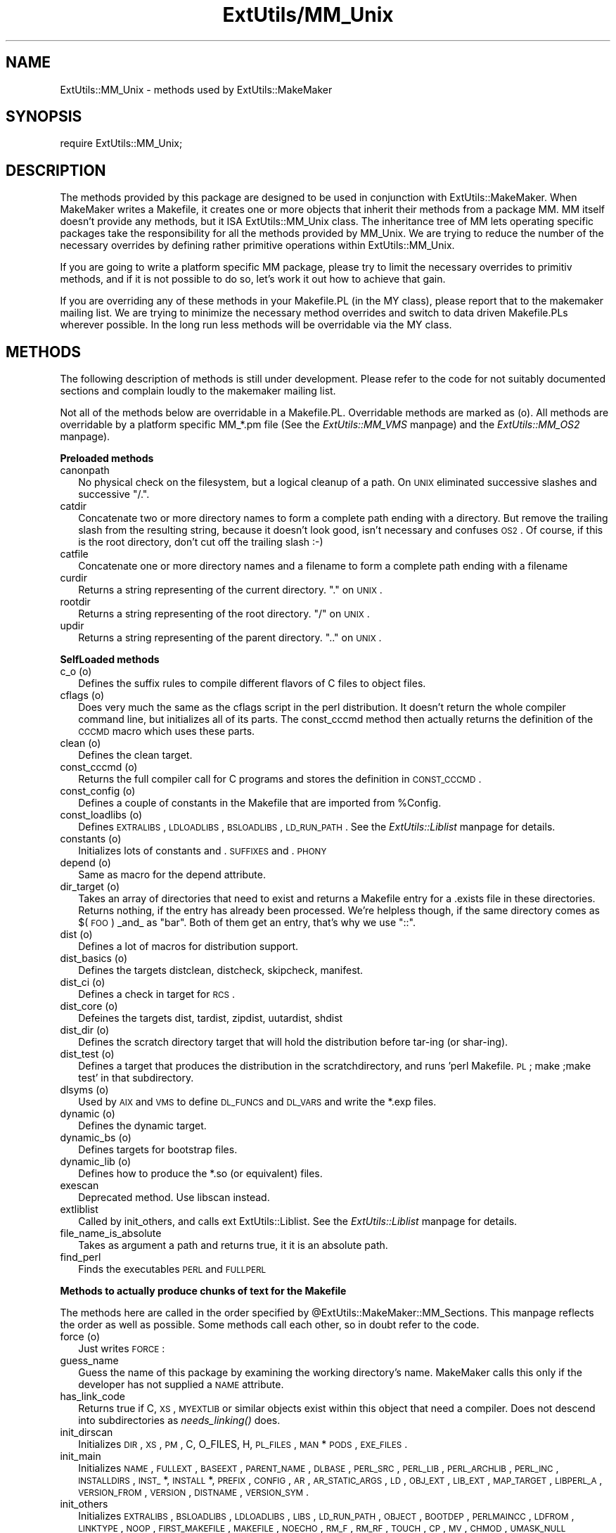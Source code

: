 .rn '' }`
''' $RCSfile$$Revision$$Date$
'''
''' $Log$
'''
.de Sh
.br
.if t .Sp
.ne 5
.PP
\fB\\$1\fR
.PP
..
.de Sp
.if t .sp .5v
.if n .sp
..
.de Ip
.br
.ie \\n(.$>=3 .ne \\$3
.el .ne 3
.IP "\\$1" \\$2
..
.de Vb
.ft CW
.nf
.ne \\$1
..
.de Ve
.ft R

.fi
..
'''
'''
'''     Set up \*(-- to give an unbreakable dash;
'''     string Tr holds user defined translation string.
'''     Bell System Logo is used as a dummy character.
'''
.tr \(*W-|\(bv\*(Tr
.ie n \{\
.ds -- \(*W-
.ds PI pi
.if (\n(.H=4u)&(1m=24u) .ds -- \(*W\h'-12u'\(*W\h'-12u'-\" diablo 10 pitch
.if (\n(.H=4u)&(1m=20u) .ds -- \(*W\h'-12u'\(*W\h'-8u'-\" diablo 12 pitch
.ds L" ""
.ds R" ""
.ds L' '
.ds R' '
'br\}
.el\{\
.ds -- \(em\|
.tr \*(Tr
.ds L" ``
.ds R" ''
.ds L' `
.ds R' '
.ds PI \(*p
'br\}
.\"	If the F register is turned on, we'll generate
.\"	index entries out stderr for the following things:
.\"		TH	Title 
.\"		SH	Header
.\"		Sh	Subsection 
.\"		Ip	Item
.\"		X<>	Xref  (embedded
.\"	Of course, you have to process the output yourself
.\"	in some meaninful fashion.
.if \nF \{
.de IX
.tm Index:\\$1\t\\n%\t"\\$2"
..
.nr % 0
.rr F
.\}
.TH ExtUtils/MM_Unix 3 "perl 5.003, patch 05" "5/Oct/96" "Perl Programmers Reference Guide"
.IX Title "ExtUtils/MM_Unix 3"
.UC
.IX Name "ExtUtils::MM_Unix - methods used by ExtUtils::MakeMaker"
.if n .hy 0
.if n .na
.ds C+ C\v'-.1v'\h'-1p'\s-2+\h'-1p'+\s0\v'.1v'\h'-1p'
.de CQ          \" put $1 in typewriter font
.ft CW
'if n "\c
'if t \\&\\$1\c
'if n \\&\\$1\c
'if n \&"
\\&\\$2 \\$3 \\$4 \\$5 \\$6 \\$7
'.ft R
..
.\" @(#)ms.acc 1.5 88/02/08 SMI; from UCB 4.2
.	\" AM - accent mark definitions
.bd B 3
.	\" fudge factors for nroff and troff
.if n \{\
.	ds #H 0
.	ds #V .8m
.	ds #F .3m
.	ds #[ \f1
.	ds #] \fP
.\}
.if t \{\
.	ds #H ((1u-(\\\\n(.fu%2u))*.13m)
.	ds #V .6m
.	ds #F 0
.	ds #[ \&
.	ds #] \&
.\}
.	\" simple accents for nroff and troff
.if n \{\
.	ds ' \&
.	ds ` \&
.	ds ^ \&
.	ds , \&
.	ds ~ ~
.	ds ? ?
.	ds ! !
.	ds /
.	ds q
.\}
.if t \{\
.	ds ' \\k:\h'-(\\n(.wu*8/10-\*(#H)'\'\h"|\\n:u"
.	ds ` \\k:\h'-(\\n(.wu*8/10-\*(#H)'\`\h'|\\n:u'
.	ds ^ \\k:\h'-(\\n(.wu*10/11-\*(#H)'^\h'|\\n:u'
.	ds , \\k:\h'-(\\n(.wu*8/10)',\h'|\\n:u'
.	ds ~ \\k:\h'-(\\n(.wu-\*(#H-.1m)'~\h'|\\n:u'
.	ds ? \s-2c\h'-\w'c'u*7/10'\u\h'\*(#H'\zi\d\s+2\h'\w'c'u*8/10'
.	ds ! \s-2\(or\s+2\h'-\w'\(or'u'\v'-.8m'.\v'.8m'
.	ds / \\k:\h'-(\\n(.wu*8/10-\*(#H)'\z\(sl\h'|\\n:u'
.	ds q o\h'-\w'o'u*8/10'\s-4\v'.4m'\z\(*i\v'-.4m'\s+4\h'\w'o'u*8/10'
.\}
.	\" troff and (daisy-wheel) nroff accents
.ds : \\k:\h'-(\\n(.wu*8/10-\*(#H+.1m+\*(#F)'\v'-\*(#V'\z.\h'.2m+\*(#F'.\h'|\\n:u'\v'\*(#V'
.ds 8 \h'\*(#H'\(*b\h'-\*(#H'
.ds v \\k:\h'-(\\n(.wu*9/10-\*(#H)'\v'-\*(#V'\*(#[\s-4v\s0\v'\*(#V'\h'|\\n:u'\*(#]
.ds _ \\k:\h'-(\\n(.wu*9/10-\*(#H+(\*(#F*2/3))'\v'-.4m'\z\(hy\v'.4m'\h'|\\n:u'
.ds . \\k:\h'-(\\n(.wu*8/10)'\v'\*(#V*4/10'\z.\v'-\*(#V*4/10'\h'|\\n:u'
.ds 3 \*(#[\v'.2m'\s-2\&3\s0\v'-.2m'\*(#]
.ds o \\k:\h'-(\\n(.wu+\w'\(de'u-\*(#H)/2u'\v'-.3n'\*(#[\z\(de\v'.3n'\h'|\\n:u'\*(#]
.ds d- \h'\*(#H'\(pd\h'-\w'~'u'\v'-.25m'\f2\(hy\fP\v'.25m'\h'-\*(#H'
.ds D- D\\k:\h'-\w'D'u'\v'-.11m'\z\(hy\v'.11m'\h'|\\n:u'
.ds th \*(#[\v'.3m'\s+1I\s-1\v'-.3m'\h'-(\w'I'u*2/3)'\s-1o\s+1\*(#]
.ds Th \*(#[\s+2I\s-2\h'-\w'I'u*3/5'\v'-.3m'o\v'.3m'\*(#]
.ds ae a\h'-(\w'a'u*4/10)'e
.ds Ae A\h'-(\w'A'u*4/10)'E
.ds oe o\h'-(\w'o'u*4/10)'e
.ds Oe O\h'-(\w'O'u*4/10)'E
.	\" corrections for vroff
.if v .ds ~ \\k:\h'-(\\n(.wu*9/10-\*(#H)'\s-2\u~\d\s+2\h'|\\n:u'
.if v .ds ^ \\k:\h'-(\\n(.wu*10/11-\*(#H)'\v'-.4m'^\v'.4m'\h'|\\n:u'
.	\" for low resolution devices (crt and lpr)
.if \n(.H>23 .if \n(.V>19 \
\{\
.	ds : e
.	ds 8 ss
.	ds v \h'-1'\o'\(aa\(ga'
.	ds _ \h'-1'^
.	ds . \h'-1'.
.	ds 3 3
.	ds o a
.	ds d- d\h'-1'\(ga
.	ds D- D\h'-1'\(hy
.	ds th \o'bp'
.	ds Th \o'LP'
.	ds ae ae
.	ds Ae AE
.	ds oe oe
.	ds Oe OE
.\}
.rm #[ #] #H #V #F C
.SH "NAME"
.IX Header "NAME"
ExtUtils::MM_Unix \- methods used by ExtUtils::MakeMaker
.SH "SYNOPSIS"
.IX Header "SYNOPSIS"
\f(CWrequire ExtUtils::MM_Unix;\fR
.SH "DESCRIPTION"
.IX Header "DESCRIPTION"
The methods provided by this package are designed to be used in
conjunction with ExtUtils::MakeMaker. When MakeMaker writes a
Makefile, it creates one or more objects that inherit their methods
from a package \f(CWMM\fR. MM itself doesn't provide any methods, but it
ISA ExtUtils::MM_Unix class. The inheritance tree of MM lets operating
specific packages take the responsibility for all the methods provided
by MM_Unix. We are trying to reduce the number of the necessary
overrides by defining rather primitive operations within
ExtUtils::MM_Unix.
.PP
If you are going to write a platform specific MM package, please try
to limit the necessary overrides to primitiv methods, and if it is not
possible to do so, let's work it out how to achieve that gain.
.PP
If you are overriding any of these methods in your Makefile.PL (in the
MY class), please report that to the makemaker mailing list. We are
trying to minimize the necessary method overrides and switch to data
driven Makefile.PLs wherever possible. In the long run less methods
will be overridable via the MY class.
.SH "METHODS"
.IX Header "METHODS"
The following description of methods is still under
development. Please refer to the code for not suitably documented
sections and complain loudly to the makemaker mailing list.
.PP
Not all of the methods below are overridable in a
Makefile.PL. Overridable methods are marked as (o). All methods are
overridable by a platform specific MM_*.pm file (See
the \fIExtUtils::MM_VMS\fR manpage) and the \fIExtUtils::MM_OS2\fR manpage).
.Sh "Preloaded methods"
.IX Subsection "Preloaded methods"
.Ip "canonpath" 2
.IX Item "canonpath"
No physical check on the filesystem, but a logical cleanup of a
path. On \s-1UNIX\s0 eliminated successive slashes and successive \*(L"/.\*(R".
.Ip "catdir" 2
.IX Item "catdir"
Concatenate two or more directory names to form a complete path ending
with a directory. But remove the trailing slash from the resulting
string, because it doesn't look good, isn't necessary and confuses
\s-1OS2\s0. Of course, if this is the root directory, don't cut off the
trailing slash :\-)
.Ip "catfile" 2
.IX Item "catfile"
Concatenate one or more directory names and a filename to form a
complete path ending with a filename
.Ip "curdir" 2
.IX Item "curdir"
Returns a string representing of the current directory.  \*(L".\*(R" on \s-1UNIX\s0.
.Ip "rootdir" 2
.IX Item "rootdir"
Returns a string representing of the root directory.  \*(L"/\*(R" on \s-1UNIX\s0.
.Ip "updir" 2
.IX Item "updir"
Returns a string representing of the parent directory.  \*(L"..\*(R" on \s-1UNIX\s0.
.Sh "SelfLoaded methods"
.IX Subsection "SelfLoaded methods"
.Ip "c_o (o)" 2
.IX Item "c_o (o)"
Defines the suffix rules to compile different flavors of C files to
object files.
.Ip "cflags (o)" 2
.IX Item "cflags (o)"
Does very much the same as the cflags script in the perl
distribution. It doesn't return the whole compiler command line, but
initializes all of its parts. The const_cccmd method then actually
returns the definition of the \s-1CCCMD\s0 macro which uses these parts.
.Ip "clean (o)" 2
.IX Item "clean (o)"
Defines the clean target.
.Ip "const_cccmd (o)" 2
.IX Item "const_cccmd (o)"
Returns the full compiler call for C programs and stores the
definition in \s-1CONST_CCCMD\s0.
.Ip "const_config (o)" 2
.IX Item "const_config (o)"
Defines a couple of constants in the Makefile that are imported from
\f(CW%Config\fR.
.Ip "const_loadlibs (o)" 2
.IX Item "const_loadlibs (o)"
Defines \s-1EXTRALIBS\s0, \s-1LDLOADLIBS\s0, \s-1BSLOADLIBS\s0, \s-1LD_RUN_PATH\s0. See
the \fIExtUtils::Liblist\fR manpage for details.
.Ip "constants (o)" 2
.IX Item "constants (o)"
Initializes lots of constants and .\s-1SUFFIXES\s0 and .\s-1PHONY\s0
.Ip "depend (o)" 2
.IX Item "depend (o)"
Same as macro for the depend attribute.
.Ip "dir_target (o)" 2
.IX Item "dir_target (o)"
Takes an array of directories that need to exist and returns a
Makefile entry for a .exists file in these directories. Returns
nothing, if the entry has already been processed. We're helpless
though, if the same directory comes as $(\s-1FOO\s0) _and_ as \*(L"bar\*(R". Both of
them get an entry, that's why we use \*(L"::\*(R".
.Ip "dist (o)" 2
.IX Item "dist (o)"
Defines a lot of macros for distribution support.
.Ip "dist_basics (o)" 2
.IX Item "dist_basics (o)"
Defines the targets distclean, distcheck, skipcheck, manifest.
.Ip "dist_ci (o)" 2
.IX Item "dist_ci (o)"
Defines a check in target for \s-1RCS\s0.
.Ip "dist_core (o)" 2
.IX Item "dist_core (o)"
Defeines the targets dist, tardist, zipdist, uutardist, shdist
.Ip "dist_dir (o)" 2
.IX Item "dist_dir (o)"
Defines the scratch directory target that will hold the distribution
before tar-ing (or shar-ing).
.Ip "dist_test (o)" 2
.IX Item "dist_test (o)"
Defines a target that produces the distribution in the
scratchdirectory, and runs \*(L'perl Makefile.\s-1PL\s0; make ;make test\*(R' in that
subdirectory.
.Ip "dlsyms (o)" 2
.IX Item "dlsyms (o)"
Used by \s-1AIX\s0 and \s-1VMS\s0 to define \s-1DL_FUNCS\s0 and \s-1DL_VARS\s0 and write the *.exp
files.
.Ip "dynamic (o)" 2
.IX Item "dynamic (o)"
Defines the dynamic target.
.Ip "dynamic_bs (o)" 2
.IX Item "dynamic_bs (o)"
Defines targets for bootstrap files.
.Ip "dynamic_lib (o)" 2
.IX Item "dynamic_lib (o)"
Defines how to produce the *.so (or equivalent) files.
.Ip "exescan" 2
.IX Item "exescan"
Deprecated method. Use libscan instead.
.Ip "extliblist" 2
.IX Item "extliblist"
Called by init_others, and calls ext ExtUtils::Liblist. See
the \fIExtUtils::Liblist\fR manpage for details.
.Ip "file_name_is_absolute" 2
.IX Item "file_name_is_absolute"
Takes as argument a path and returns true, it it is an absolute path.
.Ip "find_perl" 2
.IX Item "find_perl"
Finds the executables \s-1PERL\s0 and \s-1FULLPERL\s0
.Sh "Methods to actually produce chunks of text for the Makefile"
.IX Subsection "Methods to actually produce chunks of text for the Makefile"
The methods here are called in the order specified by
\f(CW@ExtUtils::MakeMaker::MM_Sections\fR. This manpage reflects the order as
well as possible. Some methods call each other, so in doubt refer to
the code.
.Ip "force (o)" 2
.IX Item "force (o)"
Just writes \s-1FORCE\s0:
.Ip "guess_name" 2
.IX Item "guess_name"
Guess the name of this package by examining the working directory's
name. MakeMaker calls this only if the developer has not supplied a
\s-1NAME\s0 attribute.
.Ip "has_link_code" 2
.IX Item "has_link_code"
Returns true if C, \s-1XS\s0, \s-1MYEXTLIB\s0 or similar objects exist within this
object that need a compiler. Does not descend into subdirectories as
\fIneeds_linking()\fR does.
.Ip "init_dirscan" 2
.IX Item "init_dirscan"
Initializes \s-1DIR\s0, \s-1XS\s0, \s-1PM\s0, C, O_FILES, H, \s-1PL_FILES\s0, \s-1MAN\s0*\s-1PODS\s0, \s-1EXE_FILES\s0.
.Ip "init_main" 2
.IX Item "init_main"
Initializes \s-1NAME\s0, \s-1FULLEXT\s0, \s-1BASEEXT\s0, \s-1PARENT_NAME\s0, \s-1DLBASE\s0, \s-1PERL_SRC\s0,
\s-1PERL_LIB\s0, \s-1PERL_ARCHLIB\s0, \s-1PERL_INC\s0, \s-1INSTALLDIRS\s0, \s-1INST_\s0*, \s-1INSTALL\s0*,
\s-1PREFIX\s0, \s-1CONFIG\s0, \s-1AR\s0, \s-1AR_STATIC_ARGS\s0, \s-1LD\s0, \s-1OBJ_EXT\s0, \s-1LIB_EXT\s0, \s-1MAP_TARGET\s0,
\s-1LIBPERL_A\s0, \s-1VERSION_FROM\s0, \s-1VERSION\s0, \s-1DISTNAME\s0, \s-1VERSION_SYM\s0.
.Ip "init_others" 2
.IX Item "init_others"
Initializes \s-1EXTRALIBS\s0, \s-1BSLOADLIBS\s0, \s-1LDLOADLIBS\s0, \s-1LIBS\s0, \s-1LD_RUN_PATH\s0,
\s-1OBJECT\s0, \s-1BOOTDEP\s0, \s-1PERLMAINCC\s0, \s-1LDFROM\s0, \s-1LINKTYPE\s0, \s-1NOOP\s0, \s-1FIRST_MAKEFILE\s0,
\s-1MAKEFILE\s0, \s-1NOECHO\s0, \s-1RM_F\s0, \s-1RM_RF\s0, \s-1TOUCH\s0, \s-1CP\s0, \s-1MV\s0, \s-1CHMOD\s0, \s-1UMASK_NULL\s0
.Ip "install (o)" 2
.IX Item "install (o)"
Defines the install target.
.Ip "installbin (o)" 2
.IX Item "installbin (o)"
Defines targets to install \s-1EXE_FILES\s0.
.Ip "libscan (o)" 2
.IX Item "libscan (o)"
Takes a path to a file that is found by init_dirscan and returns false
if we don't want to include this file in the library. Mainly used to
exclude \s-1RCS\s0, \s-1CVS\s0, and \s-1SCCS\s0 directories from installation.
.Ip "linkext (o)" 2
.IX Item "linkext (o)"
Defines the linkext target which in turn defines the \s-1LINKTYPE\s0.
.Ip "lsdir" 2
.IX Item "lsdir"
Takes as arguments a directory name and a regular expression. Returns
all entries in the directory that match the regular expression.
.Ip "macro (o)" 2
.IX Item "macro (o)"
Simple subroutine to insert the macros defined by the macro attribute
into the Makefile.
.Ip "makeaperl (o)" 2
.IX Item "makeaperl (o)"
Called by staticmake. Defines how to write the Makefile to produce a
static new perl.
.Ip "makefile (o)" 2
.IX Item "makefile (o)"
Defines how to rewrite the Makefile.
.Ip "manifypods (o)" 2
.IX Item "manifypods (o)"
Defines targets and routines to translate the pods into manpages and
put them into the \s-1INST_\s0* directories.
.Ip "maybe_command" 2
.IX Item "maybe_command"
Returns true, if the argument is likely to be a command.
.Ip "maybe_command_in_dirs" 2
.IX Item "maybe_command_in_dirs"
method under development. Not yet used. Ask Ilya :\-)
.Ip "needs_linking (o)" 2
.IX Item "needs_linking (o)"
Does this module need linking? Looks into subdirectory objects (see
also \fIhas_link_code()\fR)
.Ip "nicetext" 2
.IX Item "nicetext"
misnamed method (will have to be changed). The MM_Unix method just
returns the argument without further processing.
.Sp
On \s-1VMS\s0 used to insure that colons marking targets are preceded by
space \- most Unix Makes don't need this, but it's necessary under \s-1VMS\s0
to distinguish the target delimiter from a colon appearing as part of
a filespec.
.Ip "parse_version" 2
.IX Item "parse_version"
parse a file and return what you think is \f(CW$VERSION\fR in this file set to
.Ip "pasthru (o)" 2
.IX Item "pasthru (o)"
Defines the string that is passed to recursive make calls in
subdirectories.
.Ip "path" 2
.IX Item "path"
Takes no argument, returns the environment variable \s-1PATH\s0 as an array.
.Ip "perl_script" 2
.IX Item "perl_script"
Takes one argument, a file name, and returns the file name, if the
argument is likely to be a perl script. On MM_Unix this is true for
any ordinary, readable file.
.Ip "perldepend (o)" 2
.IX Item "perldepend (o)"
Defines the dependency from all *.h files that come with the perl
distribution.
.Ip "pm_to_blib" 2
.IX Item "pm_to_blib"
Defines target that copies all files in the hash \s-1PM\s0 to their
destination and autosplits them. See the \f(CWpm_to_blib\fR entry in the \fIExtUtils::Install\fR manpage
.Ip "post_constants (o)" 2
.IX Item "post_constants (o)"
Returns an empty string per default. Dedicated to overrides from
within Makefile.\s-1PL\s0 after all constants have been defined.
.Ip "post_initialize (o)" 2
.IX Item "post_initialize (o)"
Returns an ampty string per default. Used in Makefile.PLs to add some
chunk of text to the Makefile after the object is initialized.
.Ip "postamble (o)" 2
.IX Item "postamble (o)"
Returns an empty string. Can be used in Makefile.PLs to write some
text to the Makefile at the end.
.Ip "prefixify" 2
.IX Item "prefixify"
Check a path variable in \f(CW$self\fR from \f(CW%Config\fR, if it contains a prefix,
and replace it with another one.
.Sp
Takes as arguments an attribute name, a search prefix and a
replacement prefix. Changes the attribute in the object.
.Ip "processPL (o)" 2
.IX Item "processPL (o)"
Defines targets to run *.\s-1PL\s0 files.
.Ip "realclean (o)" 2
.IX Item "realclean (o)"
Defines the realclean target.
.Ip "replace_manpage_separator" 2
.IX Item "replace_manpage_separator"
Takes the name of a package, which may be a nested package, in the
form Foo/Bar and replaces the slash with \f(CW::\fR. Returns the replacement.
.Ip "static (o)" 2
.IX Item "static (o)"
Defines the static target.
.Ip "static_lib (o)" 2
.IX Item "static_lib (o)"
Defines how to produce the *.a (or equivalent) files.
.Ip "staticmake (o)" 2
.IX Item "staticmake (o)"
Calls makeaperl.
.Ip "subdir_x (o)" 2
.IX Item "subdir_x (o)"
Helper subroutine for subdirs
.Ip "subdirs (o)" 2
.IX Item "subdirs (o)"
Defines targets to process subdirectories.
.Ip "test (o)" 2
.IX Item "test (o)"
Defines the test targets.
.Ip "test_via_harness (o)" 2
.IX Item "test_via_harness (o)"
Helper method to write the test targets
.Ip "test_via_script (o)" 2
.IX Item "test_via_script (o)"
Other helper method for test.
.Ip "tool_autosplit (o)" 2
.IX Item "tool_autosplit (o)"
Defines a simple perl call that runs autosplit. May be deprecated by
pm_to_blib soon.
.Ip "tools_other (o)" 2
.IX Item "tools_other (o)"
Defines \s-1SHELL\s0, \s-1LD\s0, \s-1TOUCH\s0, \s-1CP\s0, \s-1MV\s0, \s-1RM_F\s0, \s-1RM_RF\s0, \s-1CHMOD\s0, \s-1UMASK_NULL\s0 in
the Makefile. Also defines the perl programs \s-1MKPATH\s0,
\s-1WARN_IF_OLD_PACKLIST\s0, \s-1MOD_INSTALL\s0. \s-1DOC_INSTALL\s0, and \s-1UNINSTALL\s0.
.Ip "tool_xsubpp (o)" 2
.IX Item "tool_xsubpp (o)"
Determines typemaps, xsubpp version, prototype behaviour.
.Ip "top_targets (o)" 2
.IX Item "top_targets (o)"
Defines the targets all, subdirs, config, and O_FILES
.Ip "writedoc" 2
.IX Item "writedoc"
Obsolete, depecated method. Not used since Version 5.21.
.Ip "xs_c (o)" 2
.IX Item "xs_c (o)"
Defines the suffix rules to compile \s-1XS\s0 files to C.
.Ip "xs_o (o)" 2
.IX Item "xs_o (o)"
Defines suffix rules to go from \s-1XS\s0 to object files directly. This is
only intended for broken make implementations.
.SH "SEE ALSO"
.IX Header "SEE ALSO"
the \fIExtUtils::MakeMaker\fR manpage

.rn }` ''
